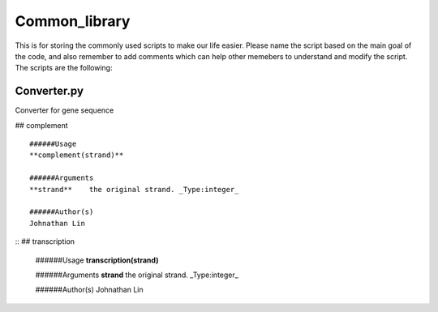 Common_library
--------------

This is for storing the commonly used scripts to make our life easier.
Please name the script based on the main goal of the code, and also remember to add comments which can help other memebers to understand and modify the script.
The scripts are the following:

Converter.py
^^^^^^^^^^^^^^^^^^^^^^^

Converter for gene sequence

## complement
::

    ######Usage
    **complement(strand)**

    ######Arguments
    **strand**    the original strand. _Type:integer_

    ######Author(s)
    Johnathan Lin

::
## transcription

    ######Usage
    **transcription(strand)**

    ######Arguments
    **strand**    the original strand. _Type:integer_

    ######Author(s)
    Johnathan Lin



